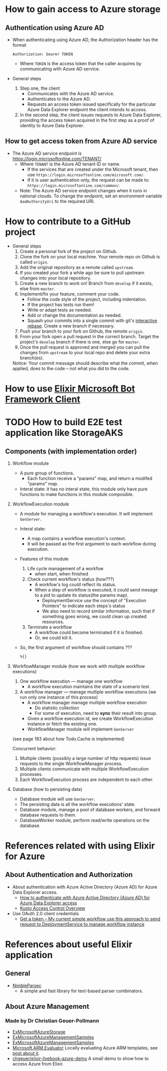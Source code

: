 * How to gain access to Azure storage
** Authentication using Azure AD
- When authenticating using Azure AD, the Authorization header has the format
  #+begin_src text
    Authorization: bearer TOKEN
  #+end_src
  - Where ~TOKEN~ is the access token that the caller acquires by communicating with Azure AD service.
- General steps 
  1. Step one, the client 
     - Communicates with the Azure AD service.
     - Authenticates to the Azure AD.
     - Requests an access token issued specifically for the particular Azure Data Explorer endpoint the client intends to access.
  2. In the second step, the client issues requests to Azure Data Explorer, providing the access token acquired in the first step as a proof of identity to Azure Data Explorer.
     
** How to get access token from Azure AD service 
- The Azure AD service endpoint is https://login.microsoftonline.com/TENANT/
  - Where ~TENANT~ is the Azure AD tenant ID or name. 
    - If the services that are created under the Microsoft tenant, then use ~https://login.microsoftonline.com/microsoft.com/~.
    - If it is user authentication only, the request can be made to: ~https://login.microsoftonline.com/common/~.
  - Note: The Azure AD service endpoint changes when it runs in national clouds. To change the endpoint, set an environment variable ~AadAuthorityUri~ to the required URI.


* How to contribute to a GitHub project 
- General steps 
  1) Create a personal fork of the project on Github.
  2) Clone the fork on your local machine. Your remote repo on Github is called ~origin~.
  3) Add the original repository as a remote called ~upstream~.
  4) If you created your fork a while ago be sure to pull upstream changes into your local repository.
  5) Create a new branch to work on! Branch from ~develop~ if it exists, else from ~master~.
  6) Implement/fix your feature, comment your code.
     - Follow the code style of the project, including indentation.
     - If the project has tests run them!
     - Write or adapt tests as needed.
     - Add or change the documentation as needed.
     - Squash your commits into a single commit with git's [[https://docs.github.com/en/get-started/using-git/about-git-rebase][interactive rebase]]. Create a new branch if necessary.
  7) Push your branch to your fork on Github, the remote ~origin~.
  8) From your fork open a pull request in the correct branch. Target the project's ~develop~ branch if there is one, else go for ~master~.
  9) Once the pull request is approved and merged you can pull the changes from ~upstream~ to your local repo and delete your extra branch(es).
     
  Notice: Your commit message should describe what the commit, when applied, does to the code – not what you did to the code.


* How to use [[https://github.com/zabirauf/ex_microsoftbot#elixir-microsoft-bot-framework-client][Elixir Microsoft Bot Framework Client]]


* TODO How to build E2E test application like StorageAKS 
** Components (with implementation order)
1. Workflow module 
   - A pure group of functions. 
     - Each function receive a "params" map, and return a modifed "params" map.
   - Interal state: it has no interal state, this module only have pure functions to make functions in this module composible.
     
2. WorkflowExecution module
   - A module for managing a workflow's execution. It will implement ~GenServer~.
   - Interal state: 
     - A map contains a workflow execution's context.
     - It will be passed as the first argument to each workflow during execution.
   - Features of this module 
     1) Life cycle management of a workfow
        - when start, when finished
     2) Check current workflow's status (how???)
        - A workfow's log could reflect its status.
        - When a step of workflow is executed, it could send mesage to a pid to update its status(the params map).
          - DeploymentService use the concept of "Execution Pointers" to indicate each steps's status
          - We also need to record similar information, such that if something goes wrong, we could clean up created resources.
     3) Terminate a workflow 
        - A workflow could become terminated if it is finished.
        - Or, we could kill it.
          
   - So, the first argument of workflow should contains ???
     #+begin_src elixir
       %{}
     #+end_src
     
3. WorkflowManager module (how we work with multiple workflow executions)
   1) One workflow execution --- manage one workflow
      - A workflow execution maintains the state of a scenario test.
   2) A workflow manager --- manage multiple workflow executions (we run only one instance of this process)
      - A workflow manager manage multiple workflow execution
        - Do statistic collection
        - For some of execution, need to *sync* their result into group.
      - Given a workflow execution id, we create WorkflowExecution instance or fetch the existing one.
      - WorkflowManager module will implement ~GenServer~
        
   (see page 183 about how Todo.Cache is implemented)

   Concurrent behavior:
   1. Multiple clients (possibly a large number of http requests) issue requests to the single WorkflowManager process.
   2. Multiple clients communicate with multiple WorkflowExecution processes.
   3. Each WorkflowExecution process are independent to each other.
     
4. Database (how to persisting data)
   - Database module will use ~GenServer~.
   - The persisting data is all the workflow executions' state.
   - Database module, manage a pool of database workers, and forward database requests to them.
   - DatabaseWorker module, perform read/write operations on the database.

     
     
   

   





      






* References related with using Elixir for Azure 
** About Authentication and Authorization
- About authentication with Azure Active Directory (Azure AD) for Azure Data Explorer access.
  - [[https://docs.microsoft.com/en-us/azure/data-explorer/kusto/management/access-control/how-to-authenticate-with-aad][How to authenticate with Azure Active Directory (Azure AD) for Azure Data Explorer access]]
  - [[https://docs.microsoft.com/en-us/azure/data-explorer/kusto/management/access-control/][Kusto Access Control Overview]]
- Use OAuth 2.0 client credentials 
  - [[https://docs.microsoft.com/en-us/azure/active-directory/develop/v2-oauth2-client-creds-grant-flow#get-a-token][Get a token -- My current simple workflow use this approach to send request to DeploymentService to manage workflow instance]]
  
* References about useful Elixir application 
** General 
- [[https://github.com/dashbitco/nimble_parsec][NimbleParsec]]
  - A simple and fast library for text-based parser combinators.
** About Azure Management 
*** Made by Dr Christian Geuer-Pollmann
- [[https://github.com/elixir-azure/ex_microsoft_azure_storage][ExMicrosoftAzureStorage]]
- [[https://github.com/zwpdbh/ex_microsoft_azure_utils][ExMicrosoftAzureManagementSamples]]
- [[https://github.com/zwpdbh/ex_microsoft_azure_management][ExMicrosoftAzureManagementSamples]]
- [[https://github.com/chgeuer/ex_microsoft_arm_evaluator][Microsoft.ARM.Evaluator]]
  Locally evaluating Azure ARM templates, see [[http://blog.geuer-pollmann.de/blog/2019/10/14/locally-evaluating-azure-arm-templates/][post about it]].
- [[https://github.com/chgeuer/elixir-livebook-azure-demo][chgeuer/elixir-livebook-azure-demo]]
  A small demo to show how to access Azure from Elixir.
